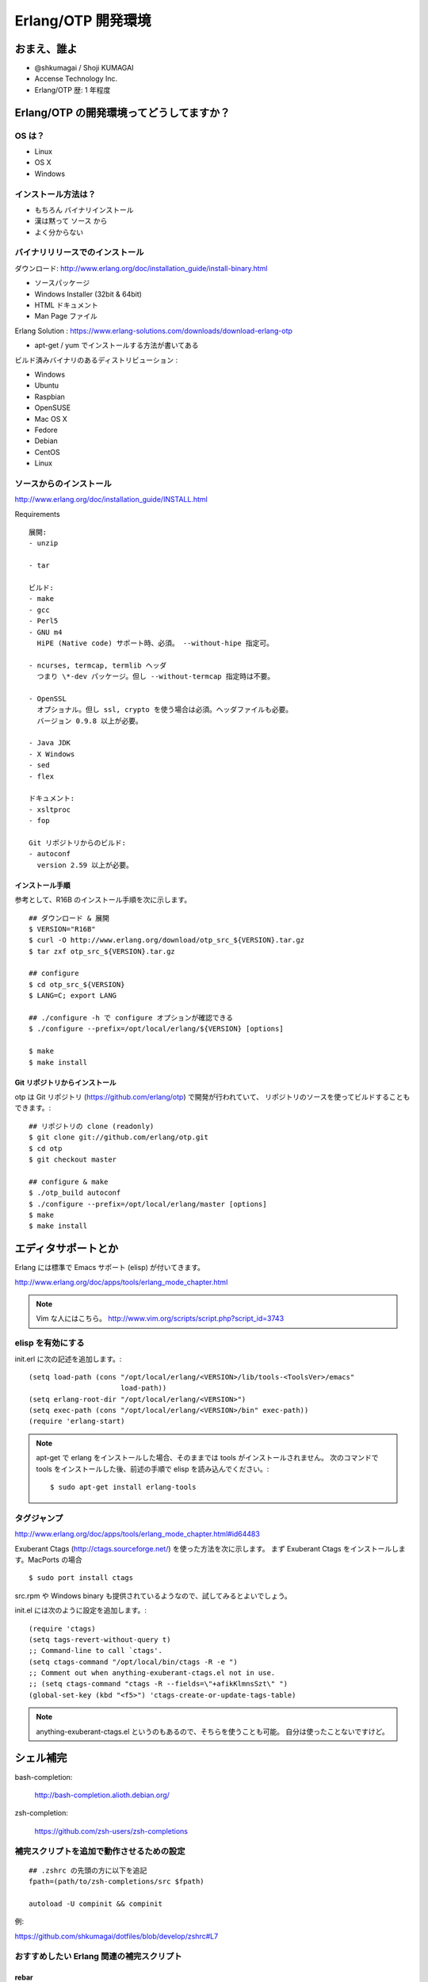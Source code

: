 .. last_update: Wed Feb 27 00:30:03 2013

=====================
 Erlang/OTP 開発環境
=====================

おまえ、誰よ
============

- @shkumagai / Shoji KUMAGAI
- Accense Technology Inc.
- Erlang/OTP 歴: 1 年程度


Erlang/OTP の開発環境ってどうしてますか？
=========================================

OS は？
-------

- Linux
- OS X
- Windows


インストール方法は？
--------------------

- もちろん バイナリインストール
- 漢は黙って ソース から
- よく分からない


バイナリリリースでのインストール
--------------------------------

ダウンロード: http://www.erlang.org/doc/installation_guide/install-binary.html

- ソースパッケージ
- Windows Installer (32bit & 64bit)
- HTML ドキュメント
- Man Page ファイル

Erlang Solution : https://www.erlang-solutions.com/downloads/download-erlang-otp

- apt-get / yum でインストールする方法が書いてある

ビルド済みバイナリのあるディストリビューション :

- Windows
- Ubuntu
- Raspbian
- OpenSUSE
- Mac OS X
- Fedore
- Debian
- CentOS
- Linux


ソースからのインストール
------------------------

http://www.erlang.org/doc/installation_guide/INSTALL.html

Requirements ::

  展開:
  - unzip

  - tar

  ビルド:
  - make
  - gcc
  - Perl5
  - GNU m4
    HiPE (Native code) サポート時、必須。 --without-hipe 指定可。

  - ncurses, termcap, termlib ヘッダ
    つまり \*-dev パッケージ。但し --without-termcap 指定時は不要。

  - OpenSSL
    オプショナル。但し ssl, crypto を使う場合は必須。ヘッダファイルも必要。
    バージョン 0.9.8 以上が必要。

  - Java JDK
  - X Windows
  - sed
  - flex

  ドキュメント:
  - xsltproc
  - fop

  Git リポジトリからのビルド:
  - autoconf
    version 2.59 以上が必要。

インストール手順
~~~~~~~~~~~~~~~~

参考として、R16B のインストール手順を次に示します。

::

    ## ダウンロード & 展開
    $ VERSION="R16B"
    $ curl -O http://www.erlang.org/download/otp_src_${VERSION}.tar.gz
    $ tar zxf otp_src_${VERSION}.tar.gz

    ## configure
    $ cd otp_src_${VERSION}
    $ LANG=C; export LANG

    ## ./configure -h で configure オプションが確認できる
    $ ./configure --prefix=/opt/local/erlang/${VERSION} [options]

    $ make
    $ make install


Git リポジトリからインストール
~~~~~~~~~~~~~~~~~~~~~~~~~~~~~~

otp は Git リポジトリ (https://github.com/erlang/otp) で開発が行われていて、
リポジトリのソースを使ってビルドすることもできます。::

    ## リポジトリの clone (readonly)
    $ git clone git://github.com/erlang/otp.git
    $ cd otp
    $ git checkout master

    ## configure & make
    $ ./otp_build autoconf
    $ ./configure --prefix=/opt/local/erlang/master [options]
    $ make
    $ make install


エディタサポートとか
====================

Erlang には標準で Emacs サポート (elisp) が付いてきます。

http://www.erlang.org/doc/apps/tools/erlang_mode_chapter.html

.. note::
   Vim な人にはこちら。
   http://www.vim.org/scripts/script.php?script_id=3743

elisp を有効にする
------------------

init.erl に次の記述を追加します。::

    (setq load-path (cons "/opt/local/erlang/<VERSION>/lib/tools-<ToolsVer>/emacs"
                          load-path))
    (setq erlang-root-dir "/opt/local/erlang/<VERSION>")
    (setq exec-path (cons "/opt/local/erlang/<VERSION>/bin" exec-path))
    (require 'erlang-start)

.. note::
   apt-get で erlang をインストールした場合、そのままでは tools がインストールされません。
   次のコマンドで tools をインストールした後、前述の手順で elisp を読み込んでください。::

       $ sudo apt-get install erlang-tools

タグジャンプ
------------

http://www.erlang.org/doc/apps/tools/erlang_mode_chapter.html#id64483

Exuberant Ctags (http://ctags.sourceforge.net/) を使った方法を次に示します。
まず Exuberant Ctags をインストールします。MacPorts の場合 ::

    $ sudo port install ctags

src.rpm や Windows binary も提供されているようなので、試してみるとよいでしょう。

init.el には次のように設定を追加します。::

    (require 'ctags)
    (setq tags-revert-without-query t)
    ;; Command-line to call `ctags'.
    (setq ctags-command "/opt/local/bin/ctags -R -e ")
    ;; Comment out when anything-exuberant-ctags.el not in use.
    ;; (setq ctags-command "ctags -R --fields=\"+afikKlmnsSzt\" ")
    (global-set-key (kbd "<f5>") 'ctags-create-or-update-tags-table)


.. note::
   anything-exuberant-ctags.el というのもあるので、そちらを使うことも可能。
   自分は使ったことないですけど。


シェル補完
==========

bash-completion:

  http://bash-completion.alioth.debian.org/

zsh-completion:

  https://github.com/zsh-users/zsh-completions


補完スクリプトを追加で動作させるための設定
------------------------------------------
::

    ## .zshrc の先頭の方に以下を追記
    fpath=(path/to/zsh-completions/src $fpath)

    autoload -U compinit && compinit

例:

https://github.com/shkumagai/dotfiles/blob/develop/zshrc#L7


おすすめしたい Erlang 関連の補完スクリプト
------------------------------------------

rebar
~~~~~

https://github.com/rebar/rebar/tree/master/priv/shell-completion -- bash,zsh


riak
~~~~

https://github.com/shkumagai/my-zsh-completions/blob/master/src/_riak -- zsh
